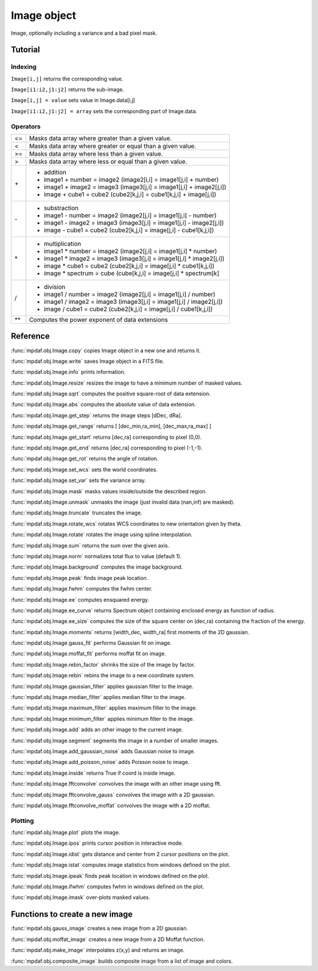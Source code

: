 Image object
************

Image, optionally including a variance and a bad pixel mask.


Tutorial
========


Indexing
--------

``Image[i,j]`` returns the corresponding value.

``Image[i1:i2,j1:j2]`` returns the sub-image.

``Image[i,j] = value`` sets value in Image.data[i,j]

``Image[i1:i2,j1:j2] = array`` sets the corresponding part of Image.data.


Operators
---------

+------+------------------------------------------------------------------------+
| <=   | Masks data array where greater than a given value.                     |
+------+------------------------------------------------------------------------+
| <    | Masks data array where greater or equal than a given value.            |
+------+------------------------------------------------------------------------+
| >=   | Masks data array where less than a given value.                        |
+------+------------------------------------------------------------------------+
| >    | Masks data array where less or equal than a given value.               |
+------+------------------------------------------------------------------------+
| \+   | - addition                                                             |
|      | - image1 + number = image2 (image2[i,i] = image1[j,i] + number)        |
|      | - image1 + image2 = image3 (image3[j,i] = image1[j,i] + image2[j,i])   |
|      | - image + cube1 = cube2 (cube2[k,j,i] = cube1[k,j,i] + image[j,i])     |
+------+------------------------------------------------------------------------+	  
| \-   | - substraction                                                         |
|      | - image1 - number = image2 (image2[j,i] = image1[j,i] - number)        |
|      | - image1 - image2 = image3 (image3[j,i] = image1[j,i] - image2[j,i])   |
|      | - image - cube1 = cube2 (cube2[k,j,i] = image[j,i] - cube1[k,j,i])     |
+------+------------------------------------------------------------------------+
| \*   | - multiplication                                                       |
|      | - image1 \* number = image2 (image2[j,i] = image1[j,i] \* number)      |
|      | - image1 \* image2 = image3 (image3[j,i] = image1[j,i] \* image2[j,i]) |
|      | - image \* cube1 = cube2 (cube2[k,j,i] = image[j,i] \* cube1[k,j,i])   |
|      | - image \* spectrum = cube (cube[k,j,i] = image[j,i] \* spectrum[k]    |
+------+------------------------------------------------------------------------+
| /    | - division                                                             |
|      | - image1 / number = image2 (image2[j,i] = image1[j,i] / number)        |
|      | - image1 / image2 = image3 (image3[j,i] = image1[j,i] / image2[j,i])   |
|      | - image / cube1 = cube2 (cube2[k,j,i] = image[j,i] / cube1[k,j,i])     |
+------+------------------------------------------------------------------------+	  
| \*\* | Computes the power exponent of data extensions                         |
+------+------------------------------------------------------------------------+


Reference
=========

:func:`mpdaf.obj.Image.copy` copies Image object in a new one and returns it.

:func:`mpdaf.obj.Image.write` saves Image object in a FITS file.

:func:`mpdaf.obj.Image.info` prints information.

:func:`mpdaf.obj.Image.resize` resizes the image to have a minimum number of masked values.

:func:`mpdaf.obj.Image.sqrt` computes the positive square-root of data extension.

:func:`mpdaf.obj.Image.abs` computes the absolute value of data extension.
        
:func:`mpdaf.obj.Image.get_step` returns the image steps [dDec, dRa].

:func:`mpdaf.obj.Image.get_range` returns [ [dec_min,ra_min], [dec_max,ra_max] ]

:func:`mpdaf.obj.Image.get_start` returns [dec,ra] corresponding to pixel (0,0).

:func:`mpdaf.obj.Image.get_end` returns [dec,ra] corresponding to pixel (-1,-1).

:func:`mpdaf.obj.Image.get_rot` returns the angle of rotation.

:func:`mpdaf.obj.Image.set_wcs` sets the world coordinates.

:func:`mpdaf.obj.Image.set_var` sets the variance array.

:func:`mpdaf.obj.Image.mask` masks values inside/outside the described region.

:func:`mpdaf.obj.Image.unmask` unmasks the image (just invalid data (nan,inf) are masked).

:func:`mpdaf.obj.Image.truncate` truncates the image.

:func:`mpdaf.obj.Image.rotate_wcs` rotates WCS coordinates to new orientation given by theta.

:func:`mpdaf.obj.Image.rotate` rotates the image using spline interpolation.

:func:`mpdaf.obj.Image.sum` returns the sum over the given axis.

:func:`mpdaf.obj.Image.norm` normalizes total flux to value (default 1).

:func:`mpdaf.obj.Image.background` computes the image background.

:func:`mpdaf.obj.Image.peak` finds image peak location.

:func:`mpdaf.obj.Image.fwhm` computes the fwhm center. 

:func:`mpdaf.obj.Image.ee` computes ensquared energy.

:func:`mpdaf.obj.Image.ee_curve` returns Spectrum object containing enclosed energy as function of radius.

:func:`mpdaf.obj.Image.ee_size` computes the size of the square center on (dec,ra) containing the fraction of the energy.

:func:`mpdaf.obj.Image.moments` returns [width_dec, width_ra] first moments of the 2D gaussian.

:func:`mpdaf.obj.Image.gauss_fit` performs Gaussian fit on image.

:func:`mpdaf.obj.Image.moffat_fit` performs moffat fit on image.

:func:`mpdaf.obj.Image.rebin_factor` shrinks the size of the image by factor.

:func:`mpdaf.obj.Image.rebin` rebins the image to a new coordinate system.

:func:`mpdaf.obj.Image.gaussian_filter` applies gaussian filter to the image.

:func:`mpdaf.obj.Image.median_filter` applies median filter to the image.

:func:`mpdaf.obj.Image.maximum_filter` applies maximum filter to the image.

:func:`mpdaf.obj.Image.minimum_filter` applies minimum filter to the image.

:func:`mpdaf.obj.Image.add` adds an other image to the current image.

:func:`mpdaf.obj.Image.segment` segments the image in a number of smaller images.

:func:`mpdaf.obj.Image.add_gaussian_noise` adds Gaussian noise to image.

:func:`mpdaf.obj.Image.add_poisson_noise` adds Poisson noise to image.

:func:`mpdaf.obj.Image.inside` returns True if coord is inside image.

:func:`mpdaf.obj.Image.fftconvolve` convolves the image with an other image using fft.

:func:`mpdaf.obj.Image.fftconvolve_gauss` convolves the image with a 2D gaussian.

:func:`mpdaf.obj.Image.fftconvolve_moffat` convolves the image with a 2D moffat.


Plotting
--------

:func:`mpdaf.obj.Image.plot` plots the image.

:func:`mpdaf.obj.Image.ipos` prints cursor position in interactive mode.

:func:`mpdaf.obj.Image.idist` gets distance and center from 2 cursor positions on the plot.

:func:`mpdaf.obj.Image.istat` computes image statistics from windows defined on the plot.

:func:`mpdaf.obj.Image.ipeak` finds peak location in windows defined on the plot.

:func:`mpdaf.obj.Image.ifwhm` computes fwhm in windows defined on the plot.

:func:`mpdaf.obj.Image.imask` over-plots masked values.
 

Functions to create a new image
===============================
            
:func:`mpdaf.obj.gauss_image` creates a new image from a 2D gaussian.
      
:func:`mpdaf.obj.moffat_image` creates a new image from a 2D Moffat function.

:func:`mpdaf.obj.make_image` interpolates z(x,y) and returns an image.

:func:`mpdaf.obj.composite_image` builds composite image from a list of image and colors.
